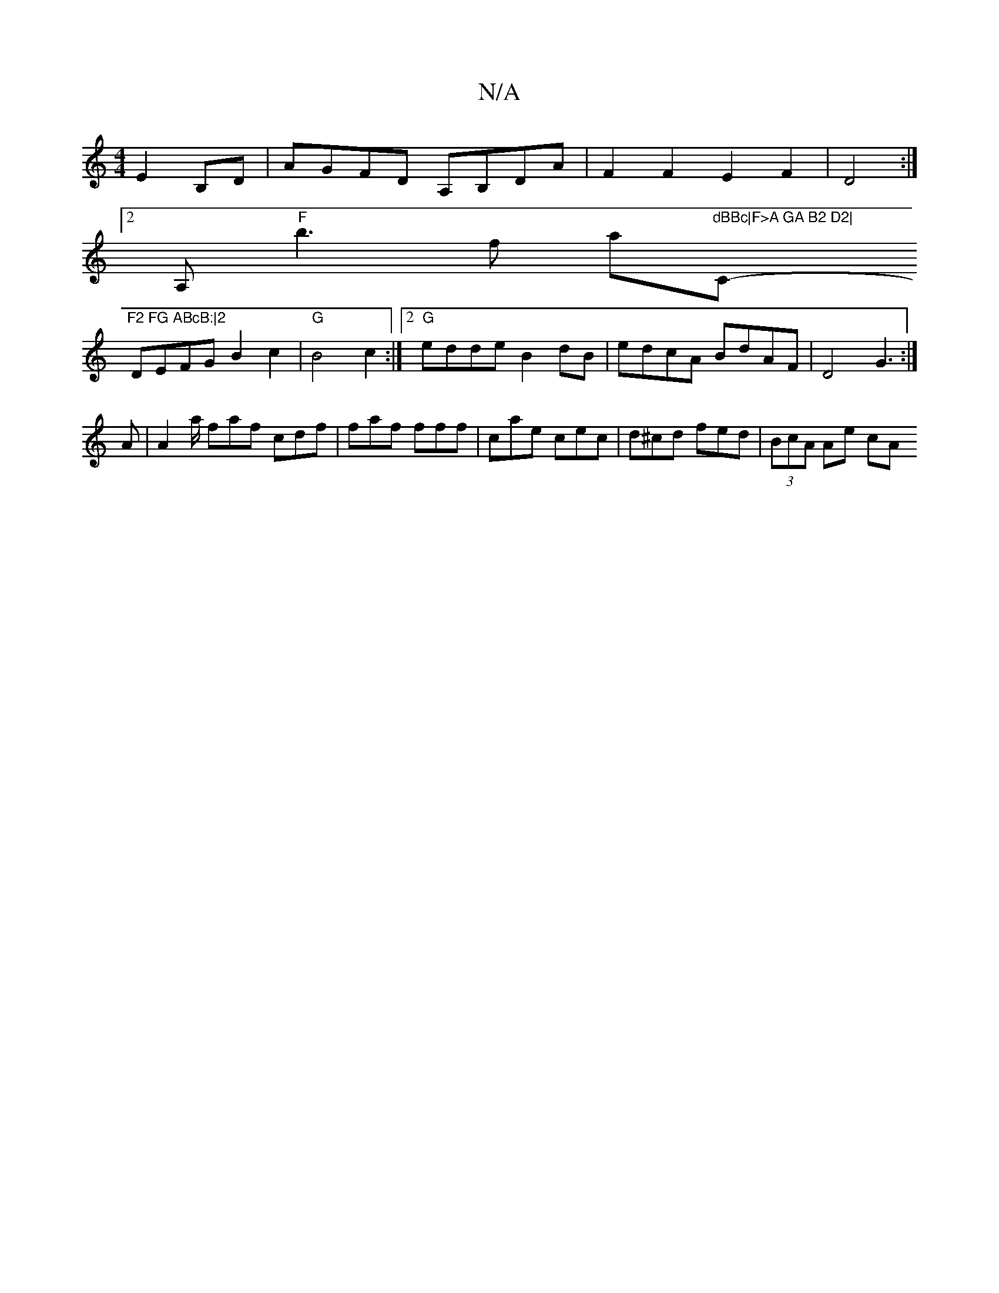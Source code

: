 X:1
T:N/A
M:4/4
R:N/A
K:Cmajor
E2B,D | AGFD A,B,DA|F2F2E2F2|D4 :|
[2 A,"F"b3f '/a"dBBc|F>A GA B2 D2|"C"F2 FG ABcB:|2 
-DEFG B2c2|"G"B4 c2:|2 "G"edde B2 dB | edcA BdAF | D4 G3 :|
A |A2 a/ faf cdf|faf fff|cae cec|d^cd fed|(3BcA Ae cA
